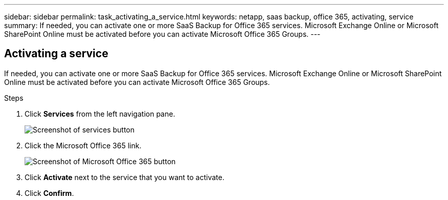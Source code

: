 ---
sidebar: sidebar
permalink: task_activating_a_service.html
keywords: netapp, saas backup, office 365, activating, service
summary: If needed, you can activate one or more SaaS Backup for Office 365 services. Microsoft Exchange Online or Microsoft SharePoint Online must be activated before you can activate Microsoft Office 365 Groups.
---

:toc: macro
:toclevels: 1
:hardbreaks:
:nofooter:
:icons: font
:linkattrs:
:imagesdir: ./media/

== Activating a service
If needed, you can activate one or more SaaS Backup for Office 365 services. Microsoft Exchange Online or Microsoft SharePoint Online must be activated before you can activate Microsoft Office 365 Groups.

.Steps

.	Click *Services* from the left navigation pane.
+
image:services.gif[Screenshot of services button]
. Click the Microsoft Office 365 link.
+
image:mso365_settings.gif[Screenshot of Microsoft Office 365 button]
.	Click *Activate* next to the service that you want to activate.
.	Click *Confirm*.
